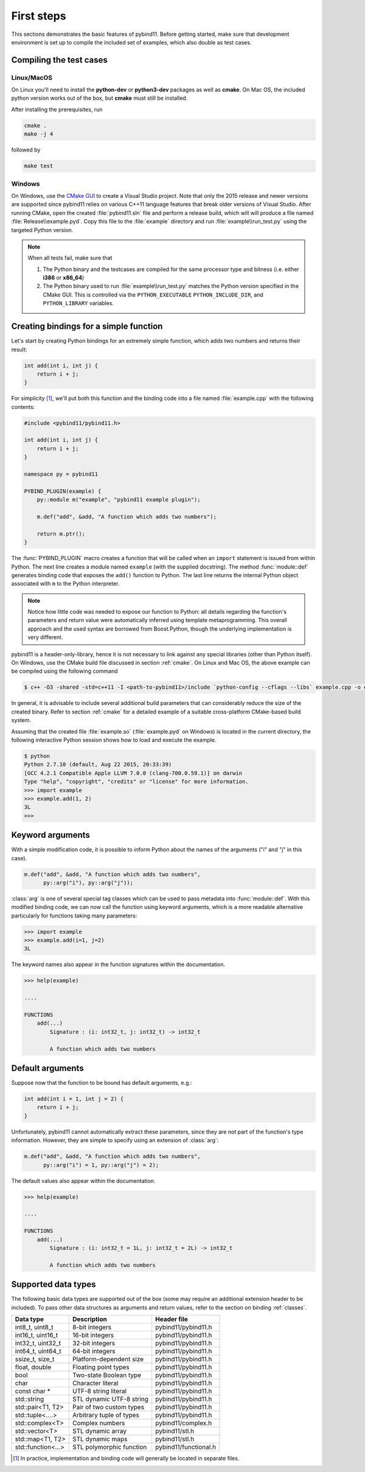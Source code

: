 .. _basics:

First steps
###########

This sections demonstrates the basic features of pybind11. Before getting
started, make sure that development environment is set up to compile the
included set of examples, which also double as test cases.


Compiling the test cases
========================

Linux/MacOS
-----------

On Linux  you'll need to install the **python-dev** or **python3-dev** packages as
well as **cmake**. On Mac OS, the included python version works out of the box,
but **cmake** must still be installed.

After installing the prerequisites, run

.. code-block:: bash

   cmake .
   make -j 4

followed by

.. code-block:: bash

   make test

Windows
-------

On Windows, use the `CMake GUI`_ to create a Visual Studio project. Note that
only the 2015 release and newer versions are supported since pybind11 relies on
various C++11 language features that break older versions of Visual Studio.
After running CMake, open the created :file:`pybind11.sln` file and perform a
release build, which will will produce a file named
:file:`Release\\example.pyd`. Copy this file to the :file:`example` directory
and run :file:`example\\run_test.py` using the targeted Python version.

.. _`CMake GUI`: https://cmake.org/runningcmake

.. Note::

    When all tests fail, make sure that

    1. The Python binary and the testcases are compiled for the same processor
       type and bitness (i.e. either **i386** or **x86_64**)

    2. The Python binary used to run :file:`example\\run_test.py` matches the
       Python version specified in the CMake GUI. This is controlled via
       the ``PYTHON_EXECUTABLE`` ``PYTHON_INCLUDE_DIR``, and
       ``PYTHON_LIBRARY`` variables.

.. seealso::

    Advanced users who are already familiar with Boost.Python may want to skip
    the tutorial and look at the test cases in the :file:`example` directory,
    which exercise all features of pybind11.

Creating bindings for a simple function
=======================================

Let's start by creating Python bindings for an extremely simple function, which
adds two numbers and returns their result:

.. code-block:: cpp

    int add(int i, int j) {
        return i + j;
    }

For simplicity [#f1]_, we'll put both this function and the binding code into
a file named :file:`example.cpp` with the following contents:

.. code-block:: cpp

    #include <pybind11/pybind11.h>

    int add(int i, int j) {
        return i + j;
    }

    namespace py = pybind11

    PYBIND_PLUGIN(example) {
        py::module m("example", "pybind11 example plugin");

        m.def("add", &add, "A function which adds two numbers");

        return m.ptr();
    }

The :func:`PYBIND_PLUGIN` macro creates a function that will be called when an
``import`` statement is issued from within Python. The next line creates a
module named ``example`` (with the supplied docstring). The method
:func:`module::def` generates binding code that exposes the
``add()`` function to Python. The last line returns the internal Python object
associated with ``m`` to the Python interpreter.

.. note::

    Notice how little code was needed to expose our function to Python: all
    details regarding the function's parameters and return value were
    automatically inferred using template metaprogramming. This overall
    approach and the used syntax are borrowed from Boost.Python, though the
    underlying implementation is very different.

pybind11 is a header-only-library, hence it is not necessary to link against
any special libraries (other than Python itself). On Windows, use the CMake
build file discussed in section :ref:`cmake`. On Linux and Mac OS, the above
example can be compiled using the following command

.. code-block:: bash

    $ c++ -O3 -shared -std=c++11 -I <path-to-pybind11>/include `python-config --cflags --libs` example.cpp -o example.so

In general, it is advisable to include several additional build parameters
that can considerably reduce the size of the created binary. Refer to section
:ref:`cmake` for a detailed example of a suitable cross-platform CMake-based
build system.

Assuming that the created file :file:`example.so` (:file:`example.pyd` on Windows)
is located in the current directory, the following interactive Python session
shows how to load and execute the example.

.. code-block:: python

    $ python
    Python 2.7.10 (default, Aug 22 2015, 20:33:39)
    [GCC 4.2.1 Compatible Apple LLVM 7.0.0 (clang-700.0.59.1)] on darwin
    Type "help", "copyright", "credits" or "license" for more information.
    >>> import example
    >>> example.add(1, 2)
    3L
    >>>

.. _keyword_args:

Keyword arguments
=================

With a simple modification code, it is possible to inform Python about the
names of the arguments ("i" and "j" in this case).

.. code-block:: cpp

    m.def("add", &add, "A function which adds two numbers",
          py::arg("i"), py::arg("j"));

:class:`arg` is one of several special tag classes which can be used to pass
metadata into :func:`module::def`. With this modified binding code, we can now
call the function using keyword arguments, which is a more readable alternative
particularly for functions taking many parameters:

.. code-block:: python

    >>> import example
    >>> example.add(i=1, j=2)
    3L

The keyword names also appear in the function signatures within the documentation.

.. code-block:: python

    >>> help(example)

    ....

    FUNCTIONS
        add(...)
            Signature : (i: int32_t, j: int32_t) -> int32_t

            A function which adds two numbers

.. _default_args:

Default arguments
=================

Suppose now that the function to be bound has default arguments, e.g.:

.. code-block:: cpp

    int add(int i = 1, int j = 2) {
        return i + j;
    }

Unfortunately, pybind11 cannot automatically extract these parameters, since they
are not part of the function's type information. However, they are simple to specify
using an extension of :class:`arg`:

.. code-block:: cpp

    m.def("add", &add, "A function which adds two numbers",
          py::arg("i") = 1, py::arg("j") = 2);

The default values also appear within the documentation.

.. code-block:: python

    >>> help(example)

    ....

    FUNCTIONS
        add(...)
            Signature : (i: int32_t = 1L, j: int32_t = 2L) -> int32_t

            A function which adds two numbers

.. _supported_types:

Supported data types
====================

The following basic data types are supported out of the box (some may require
an additional extension header to be included). To pass other data structures
as arguments and return values, refer to the section on binding :ref:`classes`.

+------------------------+--------------------------+-----------------------+
|  Data type             |  Description             | Header file           |
+========================+==========================+=======================+
| int8_t, uint8_t        | 8-bit integers           | pybind11/pybind11.h   |
+------------------------+--------------------------+-----------------------+
| int16_t, uint16_t      | 16-bit integers          | pybind11/pybind11.h   |
+------------------------+--------------------------+-----------------------+
| int32_t, uint32_t      | 32-bit integers          | pybind11/pybind11.h   |
+------------------------+--------------------------+-----------------------+
| int64_t, uint64_t      | 64-bit integers          | pybind11/pybind11.h   |
+------------------------+--------------------------+-----------------------+
| ssize_t, size_t        | Platform-dependent size  | pybind11/pybind11.h   |
+------------------------+--------------------------+-----------------------+
| float, double          | Floating point types     | pybind11/pybind11.h   |
+------------------------+--------------------------+-----------------------+
| bool                   | Two-state Boolean type   | pybind11/pybind11.h   |
+------------------------+--------------------------+-----------------------+
| char                   | Character literal        | pybind11/pybind11.h   |
+------------------------+--------------------------+-----------------------+
| const char *           | UTF-8 string literal     | pybind11/pybind11.h   |
+------------------------+--------------------------+-----------------------+
| std::string            | STL dynamic UTF-8 string | pybind11/pybind11.h   |
+------------------------+--------------------------+-----------------------+
| std::pair<T1, T2>      | Pair of two custom types | pybind11/pybind11.h   |
+------------------------+--------------------------+-----------------------+
| std::tuple<....>       | Arbitrary tuple of types | pybind11/pybind11.h   |
+------------------------+--------------------------+-----------------------+
| std::complex<T>        | Complex numbers          | pybind11/complex.h    |
+------------------------+--------------------------+-----------------------+
| std::vector<T>         | STL dynamic array        | pybind11/stl.h        |
+------------------------+--------------------------+-----------------------+
| std::map<T1, T2>       | STL dynamic maps         | pybind11/stl.h        |
+------------------------+--------------------------+-----------------------+
| std::function<...>     | STL polymorphic function | pybind11/functional.h |
+------------------------+--------------------------+-----------------------+


.. [#f1] In practice, implementation and binding code will generally be located
         in separate files.

